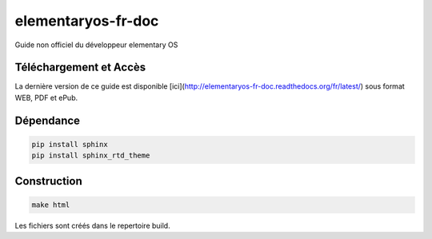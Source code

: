 *******************
elementaryos-fr-doc
*******************
Guide non officiel du développeur elementary OS

Téléchargement et Accès
=======================

La dernière version de ce guide est disponible [ici](http://elementaryos-fr-doc.readthedocs.org/fr/latest/) sous format
WEB, PDF et ePub.

Dépendance
==========

.. code-block:: python

   pip install sphinx
   pip install sphinx_rtd_theme
   
Construction
============

.. code-block:: bash

   make html
   
Les fichiers sont créés dans le repertoire build.

